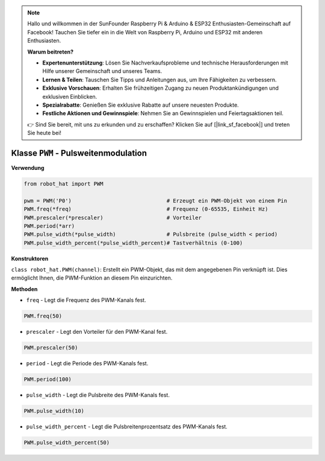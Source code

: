 .. note::

    Hallo und willkommen in der SunFounder Raspberry Pi & Arduino & ESP32 Enthusiasten-Gemeinschaft auf Facebook! Tauchen Sie tiefer ein in die Welt von Raspberry Pi, Arduino und ESP32 mit anderen Enthusiasten.

    **Warum beitreten?**

    - **Expertenunterstützung**: Lösen Sie Nachverkaufsprobleme und technische Herausforderungen mit Hilfe unserer Gemeinschaft und unseres Teams.
    - **Lernen & Teilen**: Tauschen Sie Tipps und Anleitungen aus, um Ihre Fähigkeiten zu verbessern.
    - **Exklusive Vorschauen**: Erhalten Sie frühzeitigen Zugang zu neuen Produktankündigungen und exklusiven Einblicken.
    - **Spezialrabatte**: Genießen Sie exklusive Rabatte auf unsere neuesten Produkte.
    - **Festliche Aktionen und Gewinnspiele**: Nehmen Sie an Gewinnspielen und Feiertagsaktionen teil.

    👉 Sind Sie bereit, mit uns zu erkunden und zu erschaffen? Klicken Sie auf [|link_sf_facebook|] und treten Sie heute bei!

.. _class_pwm:

Klasse ``PWM`` - Pulsweitenmodulation
=======================================

**Verwendung**

.. code-block:: python

    from robot_hat import PWM

    pwm = PWM('P0')                              # Erzeugt ein PWM-Objekt von einem Pin
    PWM.freq(*freq)                              # Frequenz (0-65535, Einheit Hz)
    PWM.prescaler(*prescaler)                    # Vorteiler
    PWM.period(*arr)  
    PWM.pulse_width(*pulse_width)                # Pulsbreite (pulse_width < period)
    PWM.pulse_width_percent(*pulse_width_percent)# Tastverhältnis (0-100)

**Konstruktoren**

``class robot_hat.PWM(channel)``: Erstellt ein PWM-Objekt, das mit dem angegebenen Pin verknüpft ist. Dies ermöglicht Ihnen, die PWM-Funktion an diesem Pin einzurichten.

**Methoden**

-  ``freq`` - Legt die Frequenz des PWM-Kanals fest.

.. code-block:: python

    PWM.freq(50)

-  ``prescaler`` - Legt den Vorteiler für den PWM-Kanal fest.

.. code-block:: python

    PWM.prescaler(50)

-  ``period`` - Legt die Periode des PWM-Kanals fest.

.. code-block:: python

    PWM.period(100)

-  ``pulse_width`` - Legt die Pulsbreite des PWM-Kanals fest.

.. code-block:: python

    PWM.pulse_width(10)

-  ``pulse_width_percent`` - Legt die Pulsbreitenprozentsatz des PWM-Kanals fest.

.. code-block:: python

    PWM.pulse_width_percent(50)
